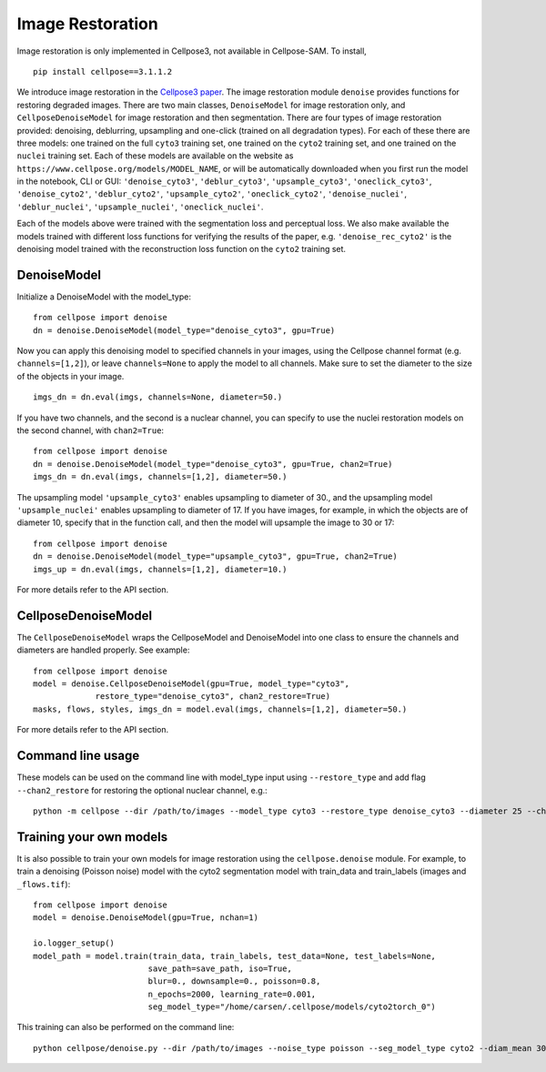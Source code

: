 .. _image_restoration:

Image Restoration
=================

Image restoration is only implemented in Cellpose3, not available in Cellpose-SAM. To install,

::

    pip install cellpose==3.1.1.2


We introduce image restoration in the `Cellpose3 paper <https://www.biorxiv.org/content/10.1101/2024.02.10.579780v2>`_. 
The image restoration module ``denoise`` provides functions for restoring degraded images. 
There are two main classes, ``DenoiseModel`` for image restoration only, and 
``CellposeDenoiseModel`` for image restoration and then segmentation. There are four types 
of image restoration provided: denoising, deblurring, upsampling and one-click (trained on 
all degradation types). For each of these 
there are three models: one trained on the full ``cyto3`` training set, one trained on the 
``cyto2`` training set, and one trained on the ``nuclei`` training set. Each of these 
models are available on the website as ``https://www.cellpose.org/models/MODEL_NAME``, or will be 
automatically downloaded when you first run the model in the notebook, CLI or GUI: 
``'denoise_cyto3'``, ``'deblur_cyto3'``, ``'upsample_cyto3'``, ``'oneclick_cyto3'``,
``'denoise_cyto2'``, ``'deblur_cyto2'``, ``'upsample_cyto2'``, ``'oneclick_cyto2'``,
``'denoise_nuclei'``, ``'deblur_nuclei'``, ``'upsample_nuclei'``, ``'oneclick_nuclei'``.

Each of the models above were trained with the segmentation loss and perceptual loss. We also make available
the models trained with different loss functions for verifying the results of the paper, 
e.g. ``'denoise_rec_cyto2'`` is the denoising model trained with the reconstruction loss function 
on the ``cyto2`` training set.

DenoiseModel
--------------

Initialize a DenoiseModel with the model_type:

:: 

    from cellpose import denoise
    dn = denoise.DenoiseModel(model_type="denoise_cyto3", gpu=True)

Now you can apply this denoising model to specified channels in your images, 
using the Cellpose channel format (e.g. ``channels=[1,2]``), or leave 
``channels=None`` to apply the model to all channels. Make sure to set the diameter to 
the size of the objects in your image.

::

    imgs_dn = dn.eval(imgs, channels=None, diameter=50.)

If you have two channels, and the second is a nuclear channel, you can specify to use 
the nuclei restoration models on the second channel, with ``chan2=True``:

:: 

    from cellpose import denoise
    dn = denoise.DenoiseModel(model_type="denoise_cyto3", gpu=True, chan2=True)
    imgs_dn = dn.eval(imgs, channels=[1,2], diameter=50.)

The upsampling model ``'upsample_cyto3'`` enables upsampling to diameter of 30., and the 
upsampling model ``'upsample_nuclei'`` enables upsampling to diameter of 17. If you have 
images, for example, in which the objects are of diameter 10, specify that in the 
function call, and then the model will upsample the image to 30 or 17:

:: 

    from cellpose import denoise
    dn = denoise.DenoiseModel(model_type="upsample_cyto3", gpu=True, chan2=True)
    imgs_up = dn.eval(imgs, channels=[1,2], diameter=10.)

For more details refer to the API section.

CellposeDenoiseModel
----------------------

The ``CellposeDenoiseModel`` wraps the CellposeModel and DenoiseModel into one class to 
ensure the channels and diameters are handled properly. See example:

::
    
    from cellpose import denoise
    model = denoise.CellposeDenoiseModel(gpu=True, model_type="cyto3",
                 restore_type="denoise_cyto3", chan2_restore=True)
    masks, flows, styles, imgs_dn = model.eval(imgs, channels=[1,2], diameter=50.)             

For more details refer to the API section.

Command line usage 
---------------------

These models can be used on the command line with model_type input using ``--restore_type`` 
and add flag ``--chan2_restore`` for restoring the optional nuclear channel, e.g.:

::

    python -m cellpose --dir /path/to/images --model_type cyto3 --restore_type denoise_cyto3 --diameter 25 --chan2_restore --chan 2 --chan2 1

Training your own models
--------------------------

It is also possible to train your own models for image restoration using the 
``cellpose.denoise`` module. For example, to train a denoising (Poisson noise) 
model with the cyto2 segmentation model with train_data and train_labels 
(images and ``_flows.tif``):

::

    from cellpose import denoise
    model = denoise.DenoiseModel(gpu=True, nchan=1)

    io.logger_setup()
    model_path = model.train(train_data, train_labels, test_data=None, test_labels=None, 
                            save_path=save_path, iso=True, 
                            blur=0., downsample=0., poisson=0.8, 
                            n_epochs=2000, learning_rate=0.001,
                            seg_model_type="/home/carsen/.cellpose/models/cyto2torch_0")


This training can also be performed on the command line:

::

    python cellpose/denoise.py --dir /path/to/images --noise_type poisson --seg_model_type cyto2 --diam_mean 30.